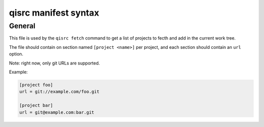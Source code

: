 .. _qisrc-manifest-syntax:

qisrc manifest syntax
=====================

General
-------

This file is used by the ``qisrc fetch`` command
to get a list of projects to fecth and add in the
current work tree.


The file should contain on section named ``[project <name>]``
per project, and each section should contain an ``url``
option.

Note: right now, only git URLs are supported.

Example:

.. code-block:: ini

   [project foo]
   url = git://example.com/foo.git

   [project bar]
   url = git@example.com:bar.git

